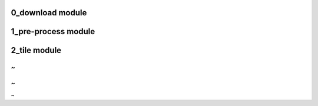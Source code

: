 0_download module
=================

.. .. automodule:: 0_download
        :members:
    :undoc-members:
    :show-inheritance:

1_pre-process module
====================

.. .. automodule:: 1_pre-process
       :members:
    :undoc-members:
    :show-inheritance:

2_tile module
=============

.. .. automodule:: 2_tile
       :members:
    :undoc-members:
    :show-inheritance:

~                                                                               
~                            
~                                                                               
~                                                                               
~                                     
